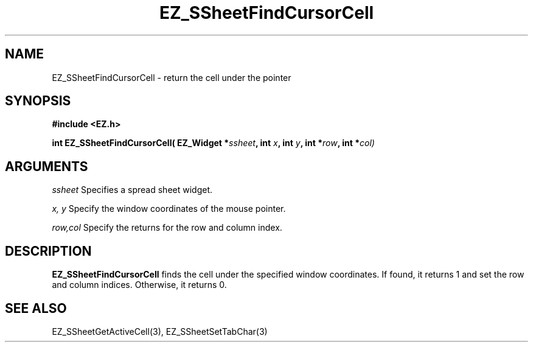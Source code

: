 '\"
'\" Copyright (c) 1997 Maorong Zou
'\" 
.TH EZ_SSheetFindCursorCell 3 "" EZWGL "EZWGL Functions"
.BS
.SH NAME
EZ_SSheetFindCursorCell \- return the cell under the pointer

.SH SYNOPSIS
.nf
.B #include <EZ.h>
.sp
.BI "int EZ_SSheetFindCursorCell( EZ_Widget *" ssheet ", int " x ", int " y ", int *" row  ", int *" col)

        
.SH ARGUMENTS
\fIssheet\fR  Specifies a spread sheet widget.
.sp
\fIx, y\fR Specify the window coordinates of the mouse pointer.
.sp
\fIrow,col\fR  Specify the returns for the row and column index.

.SH DESCRIPTION
        
.PP
\fBEZ_SSheetFindCursorCell\fR finds the cell under the
specified window coordinates. If found, it
returns 1 and set the row and column indices. Otherwise,
it returns 0.

.PP

.SH "SEE ALSO"
EZ_SSheetGetActiveCell(3),  EZ_SSheetSetTabChar(3)
.br



